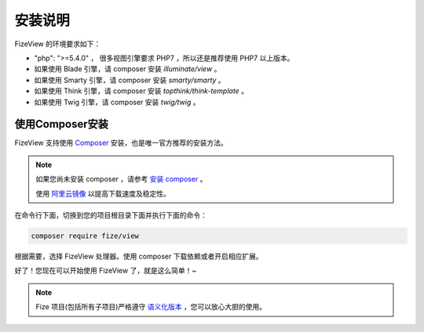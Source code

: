 ========
安装说明
========

FizeView 的环境要求如下：

-  "php": ">=5.4.0" ， 很多视图引擎要求 PHP7 ，所以还是推荐使用 PHP7 以上版本。
-  如果使用 Blade 引擎，请 composer 安装 `illuminate/view` 。
-  如果使用 Smarty 引擎，请 composer 安装 `smarty/smarty` 。
-  如果使用 Think 引擎，请 composer 安装 `topthink/think-template` 。
-  如果使用 Twig 引擎，请 composer 安装 `twig/twig` 。

使用Composer安装
================

FizeView 支持使用 `Composer <https://www.phpcomposer.com/>`_ 安装，也是唯一官方推荐的安装方法。

.. note::

   如果您尚未安装 composer ，请参考 `安装 composer <https://docs.phpcomposer.com/00-intro.html>`_ 。
   
   使用 `阿里云镜像 <https://developer.aliyun.com/composer>`_ 以提高下载速度及稳定性。


在命令行下面，切换到您的项目根目录下面并执行下面的命令：

.. code-block:: bash

  composer require fize/view

根据需要，选择 FizeView 处理器。使用 composer 下载依赖或者开启相应扩展。
  
好了！您现在可以开始使用 FizeView 了，就是这么简单！~

.. note::

   Fize 项目(包括所有子项目)严格遵守 `语义化版本 <https://semver.org/lang/zh-CN/spec/v2.0.0.html>`_ ，您可以放心大胆的使用。